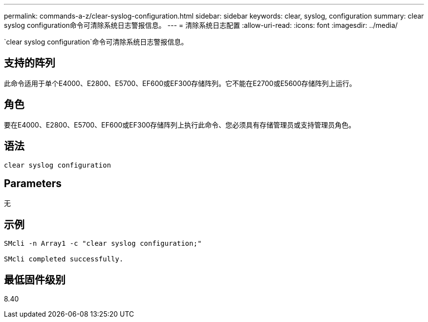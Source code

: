 ---
permalink: commands-a-z/clear-syslog-configuration.html 
sidebar: sidebar 
keywords: clear, syslog, configuration 
summary: clear syslog configuration命令可清除系统日志警报信息。 
---
= 清除系统日志配置
:allow-uri-read: 
:icons: font
:imagesdir: ../media/


[role="lead"]
`clear syslog configuration`命令可清除系统日志警报信息。



== 支持的阵列

此命令适用于单个E4000、E2800、E5700、EF600或EF300存储阵列。它不能在E2700或E5600存储阵列上运行。



== 角色

要在E4000、E2800、E5700、EF600或EF300存储阵列上执行此命令、您必须具有存储管理员或支持管理员角色。



== 语法

[source, cli]
----
clear syslog configuration
----


== Parameters

无



== 示例

[listing]
----

SMcli -n Array1 -c "clear syslog configuration;"

SMcli completed successfully.
----


== 最低固件级别

8.40
